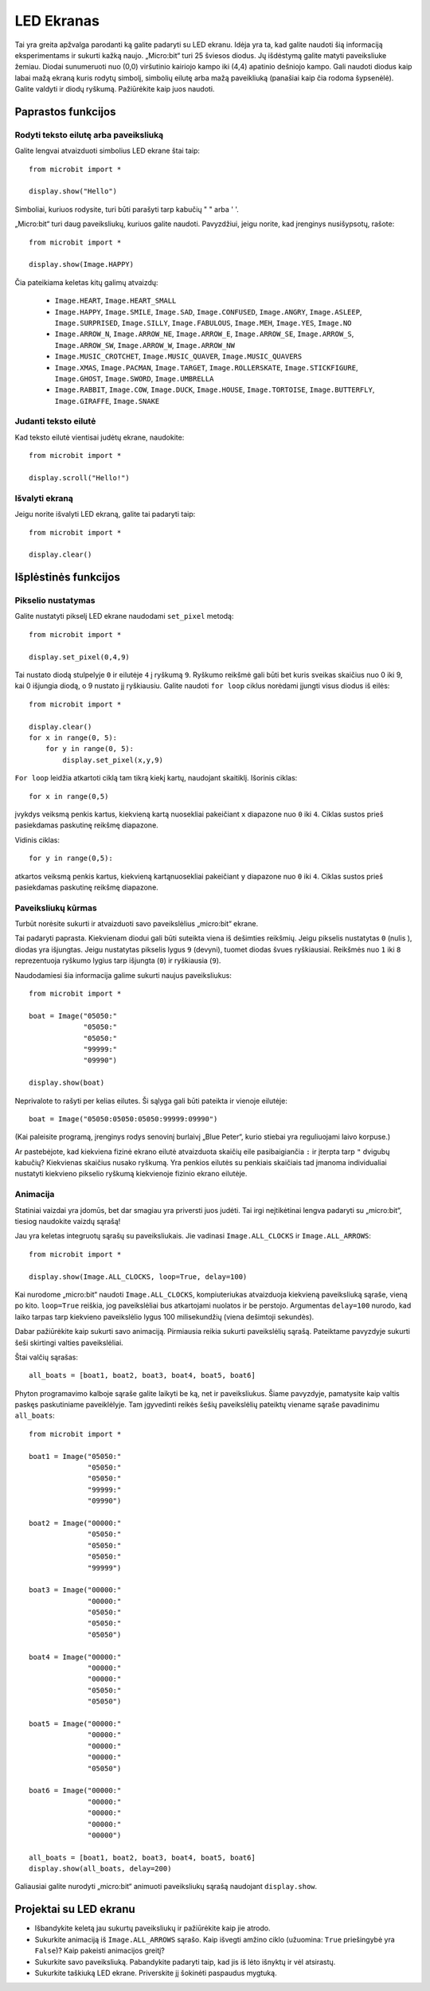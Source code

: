 ***********
LED Ekranas
***********

Tai yra greita apžvalga parodanti ką galite padaryti su LED ekranu. Idėja yra ta, kad galite naudoti šią informaciją eksperimentams ir sukurti kažką naujo. „Micro:bit“ turi 25 šviesos diodus. Jų išdėstymą galite matyti paveiksliuke žemiau. Diodai sunumeruoti nuo (0,0) viršutinio kairiojo kampo iki (4,4) apatinio dešniojo kampo. Gali naudoti diodus kaip labai mažą ekraną kuris rodytų simbolį, simbolių eilutę arba mažą paveikliuką (panašiai kaip čia rodoma šypsenėlė). Galite valdyti ir diodų ryškumą. Pažiūrėkite kaip juos naudoti.

.. image:: happy.png
   :scale: 40 %


Paprastos funkcijos
===================

Rodyti teksto eilutę arba paveiksliuką
--------------------------------------

Galite lengvai atvaizduoti simbolius LED ekrane štai taip::

    from microbit import *

    display.show("Hello")

Simboliai, kuriuos rodysite, turi būti parašyti tarp kabučių " " arba ' '.

„Micro:bit“ turi daug paveiksliukų, kuriuos galite naudoti.
Pavyzdžiui, jeigu norite, kad įrenginys nusišypsotų, rašote::

    from microbit import *

    display.show(Image.HAPPY)

Čia pateikiama keletas kitų galimų atvaizdų:

    * ``Image.HEART``, ``Image.HEART_SMALL`` 
    * ``Image.HAPPY``, ``Image.SMILE``, ``Image.SAD``, ``Image.CONFUSED``, ``Image.ANGRY``, ``Image.ASLEEP``, ``Image.SURPRISED``, ``Image.SILLY``, ``Image.FABULOUS``, ``Image.MEH``, ``Image.YES``, ``Image.NO``
    * ``Image.ARROW_N``, ``Image.ARROW_NE``, ``Image.ARROW_E``, ``Image.ARROW_SE``, ``Image.ARROW_S``, ``Image.ARROW_SW``, ``Image.ARROW_W``, ``Image.ARROW_NW``
    * ``Image.MUSIC_CROTCHET``, ``Image.MUSIC_QUAVER``, ``Image.MUSIC_QUAVERS``
    * ``Image.XMAS``, ``Image.PACMAN``, ``Image.TARGET``, ``Image.ROLLERSKATE``, ``Image.STICKFIGURE``, ``Image.GHOST``, ``Image.SWORD``, ``Image.UMBRELLA``
    * ``Image.RABBIT``, ``Image.COW``, ``Image.DUCK``, ``Image.HOUSE``, ``Image.TORTOISE``, ``Image.BUTTERFLY``, ``Image.GIRAFFE``, ``Image.SNAKE``


Judanti teksto eilutė 
-----------------------------
Kad teksto eilutė vientisai judėtų ekrane, naudokite::

    from microbit import *

    display.scroll("Hello!")


Išvalyti ekraną
-----------------
Jeigu norite išvalyti LED ekraną, galite tai padaryti taip::

    from microbit import *

    display.clear()


Išplėstinės funkcijos
=====================

Pikselio nustatymas
-------------------
Galite nustatyti pikselį LED ekrane naudodami ``set_pixel`` metodą::

    from microbit import *

    display.set_pixel(0,4,9)

Tai nustato diodą stulpelyje ``0`` ir eilutėje ``4`` į ryškumą ``9``. Ryškumo reikšmė gali būti bet kuris sveikas skaičius nuo 0 iki 9, kai 0 išjungia diodą, o 9 nustato jį ryškiausiu. Galite naudoti ``for loop`` ciklus norėdami įjungti visus diodus iš eilės::

    from microbit import *

    display.clear()
    for x in range(0, 5):
    	for y in range(0, 5):
    	    display.set_pixel(x,y,9)  

``For loop`` leidžia atkartoti ciklą tam tikrą kiekį kartų, naudojant skaitiklį. Išorinis ciklas::

	for x in range(0,5)

įvykdys veiksmą penkis kartus, kiekvieną kartą nuosekliai pakeičiant ``x`` diapazone nuo ``0`` iki ``4``. Ciklas sustos prieš pasiekdamas paskutinę reikšmę diapazone.

Vidinis ciklas::

	for y in range(0,5):

atkartos veiksmą penkis kartus, kiekvieną kartąnuosekliai pakeičiant ``y`` diapazone nuo ``0`` iki ``4``. Ciklas sustos prieš pasiekdamas paskutinę reikšmę diapazone.

Paveiksliukų kūrmas
----------------------------
Turbūt norėsite sukurti ir atvaizduoti savo paveikslėlius „micro:bit“ ekrane.

Tai padaryti paprasta. Kiekvienam diodui gali būti suteikta viena iš dešimties reikšmių. Jeigu pikselis nustatytas ``0`` (nulis ), diodas yra išjungtas. Jeigu nustatytas pikselis lygus ``9`` (devyni), tuomet diodas švues ryškiausiai. Reikšmės nuo ``1`` iki ``8`` reprezentuoja ryškumo lygius tarp išjungta (``0``) ir ryškiausia (``9``).

Naudodamiesi šia informacija galime sukurti naujus paveiksliukus::

    from microbit import *

    boat = Image("05050:"
                 "05050:"
                 "05050:"
                 "99999:"
                 "09990")

    display.show(boat)

Neprivalote to rašyti per kelias eilutes. Ši sąlyga gali būti pateikta ir vienoje eilutėje:: 

    boat = Image("05050:05050:05050:99999:09990")

(Kai paleisite programą, įrenginys rodys senovinį burlaivį „Blue Peter“, kurio stiebai yra reguliuojami laivo korpuse.)

Ar pastebėjote, kad kiekviena fizinė ekrano eilutė atvaizduota skaičių eile pasibaigiančia ``:`` ir įterpta tarp ``"`` dvigubų kabučių? Kiekvienas skaičius nusako ryškumą. Yra penkios eilutės su penkiais skaičiais tad įmanoma individualiai nustatyti kiekvieno pikselio ryškumą kiekvienoje fizinio ekrano eilutėje.

Animacija
---------
Statiniai vaizdai yra įdomūs, bet dar smagiau yra priversti juos judėti. Tai irgi neįtikėtinai lengva padaryti su „micro:bit“, tiesiog naudokite vaizdų sąrašą!

Jau yra keletas integruotų sąrašų su paveiksliukais. Jie vadinasi ``Image.ALL_CLOCKS`` ir ``Image.ALL_ARROWS``::

    from microbit import *

    display.show(Image.ALL_CLOCKS, loop=True, delay=100)

Kai nurodome „micro:bit“ naudoti ``Image.ALL_CLOCKS``, kompiuteriukas atvaizduoja kiekvieną paveiksliuką sąraše, vieną po kito. ``loop=True`` reiškia, jog paveikslėliai bus atkartojami nuolatos ir be perstojo. Argumentas ``delay=100`` nurodo, kad laiko tarpas tarp kiekvieno paveikslėlio lygus 100 milisekundžių (viena dešimtoji sekundės).

Dabar pažiūrėkite kaip sukurti savo animaciją. Pirmiausia reikia sukurti paveikslėlių sąrašą. Pateiktame pavyzdyje sukurti šeši skirtingi valties paveikslėliai.

Štai valčių sąrašas::

    all_boats = [boat1, boat2, boat3, boat4, boat5, boat6]

Phyton programavimo kalboje sąraše galite laikyti be ką, net ir paveiksliukus. Šiame pavyzdyje, pamatysite kaip valtis paskęs paskutiniame paveiklėlyje. Tam įgyvedinti reikės šešių paveikslėlių pateiktų viename sąraše pavadinimu ``all_boats``::

    from microbit import *

    boat1 = Image("05050:"
                  "05050:"
                  "05050:"
                  "99999:"
                  "09990")

    boat2 = Image("00000:"
                  "05050:"
                  "05050:"
                  "05050:"
                  "99999")

    boat3 = Image("00000:"
                  "00000:"
                  "05050:"
                  "05050:"
                  "05050")

    boat4 = Image("00000:"
                  "00000:"
                  "00000:"
                  "05050:"
                  "05050")

    boat5 = Image("00000:"
                  "00000:"
                  "00000:"
                  "00000:"
                  "05050")

    boat6 = Image("00000:"
                  "00000:"
                  "00000:"
                  "00000:"
                  "00000")

    all_boats = [boat1, boat2, boat3, boat4, boat5, boat6]
    display.show(all_boats, delay=200)

Galiausiai galite nurodyti „micro:bit“ animuoti paveiksliukų sąrašą naudojant ``display.show``.

Projektai su LED ekranu
==========================
* Išbandykite keletą jau sukurtų paveiksliukų ir pažiūrėkite kaip jie atrodo.
* Sukurkite animaciją iš ``Image.ALL_ARROWS`` sąrašo. Kaip išvegti amžino ciklo (užuomina: ``True`` priešingybė yra ``False``)? Kaip pakeisti animacijos greitį?
* Sukurkite savo paveiksliuką. Pabandykite padaryti taip, kad jis iš lėto išnyktų ir vėl atsirastų.
* Sukurkite taškiuką LED ekrane. Priverskite jį šokinėti paspaudus mygtuką.
